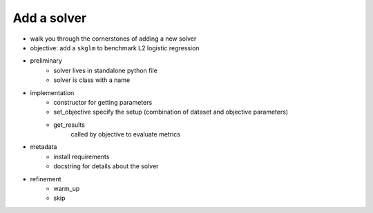 .. _add_solver:

Add a solver
============


- walk you through the cornerstones of adding a new solver
- objective: add a ``skglm`` to benchmark L2 logistic regression


- preliminary
    - solver lives in standalone python file
    - solver is class with a name

- implementation
    - constructor for getting parameters
    - set_objective specify the setup (combination of dataset and objective parameters)
    - get_results
        called by objective to evaluate metrics

- metadata
    - install requirements
    - docstring for details about the solver

- refinement
    - warm_up
    - skip
